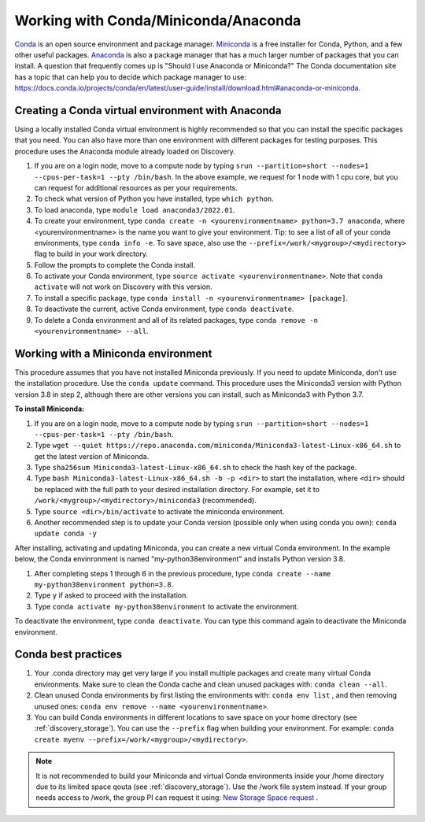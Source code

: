 .. _working_conda:

**************************************
Working with Conda/Miniconda/Anaconda
**************************************
`Conda <https://docs.conda.io/en/latest/>`_ is an open source environment and package manager. `Miniconda <https://docs.conda.io/en/latest/miniconda.html>`_ is a free installer for Conda, Python,
and a few other useful packages. `Anaconda <https://docs.anaconda.com/anacondaorg/faq/>`_ is also a package manager that has a much larger number of packages that you can install.
A question that frequently comes up is "Should I use Anaconda or Miniconda?" The Conda documentation site has a topic that can help you to decide which package manager to use: https://docs.conda.io/projects/conda/en/latest/user-guide/install/download.html#anaconda-or-miniconda.

.. _creating_python:

Creating a Conda virtual environment with Anaconda
===================================================

Using a locally installed Conda virtual environment is highly recommended so that you can install the specific packages that you need.
You can also have more than one environment with different packages for testing purposes. This procedure uses the Anaconda module already loaded on Discovery.

1. If you are on a login node, move to a compute node by typing ``srun --partition=short --nodes=1 --cpus-per-task=1 --pty /bin/bash``. In the above example, we request for 1 node with 1 cpu core, but you can request for additional resources as per your requirements.
2. To check what version of Python you have installed, type ``which python``.
3. To load anaconda, type ``module load anaconda3/2022.01``.
4. To create your environment, type ``conda create -n <yourenvironmentname> python=3.7 anaconda``, where <yourenvironmentname> is the name you want to give your environment. Tip: to see a list of all of your conda environments, type ``conda info -e``. To save space, also use the ``--prefix=/work/<mygroup>/<mydirectory>`` flag to build in your work directory.
5. Follow the prompts to complete the Conda install.
6. To activate your Conda environment, type ``source activate <yourenvironmentname>``. Note that ``conda activate`` will not work on Discovery with this version.
7. To install a specific package, type ``conda install -n <yourenvironmentname> [package]``.
8. To deactivate the current, active Conda environment, type ``conda deactivate``.
9. To delete a Conda environment and all of its related packages, type ``conda remove -n <yourenvironmentname> --all``.

.. _mini_conda:

Working with a Miniconda environment
======================================
This procedure assumes that you have not installed Miniconda previously. If you need to update Miniconda, don't use the installation procedure. Use the
``conda update`` command. This procedure uses the Miniconda3 version with Python version 3.8 in step 2, although there are other versions you can install, such as
Miniconda3 with Python 3.7.

**To install Miniconda:**

1. If you are on a login node, move to a compute node by typing ``srun --partition=short --nodes=1 --cpus-per-task=1 --pty /bin/bash``.
2. Type ``wget --quiet https://repo.anaconda.com/miniconda/Miniconda3-latest-Linux-x86_64.sh`` to get the latest version of Miniconda.
3. Type ``sha256sum Miniconda3-latest-Linux-x86_64.sh`` to check the hash key of the package.
4. Type ``bash Miniconda3-latest-Linux-x86_64.sh -b -p <dir>`` to start the installation, where ``<dir>`` should be replaced with the full path to your desired installation directory. For example, set it to ``/work/<mygroup>/<mydirectory>/miniconda3`` (recommended).
5. Type ``source <dir>/bin/activate`` to activate the miniconda environment.
6. Another recommended step is to update your Conda version (possible only when using conda you own): ``conda update conda -y``

After installing, activating and updating Miniconda, you can create a new virtual Conda environment. In the example below, the Conda envinronment is named "my-python38environment" and installs Python version 3.8.

1. After completing steps 1 through 6 in the previous procedure, type ``conda create --name my-python38environment python=3.8``.
2. Type ``y`` if asked to proceed with the installation.
3. Type ``conda activate my-python38environment`` to activate the environment.

To deactivate the environment, type ``conda deactivate``. You can type this command again to deactivate the Miniconda environment.

Conda best practices
====================

1. Your .conda directory may get very large if you install multiple packages and create many virtual Conda environments. Make sure to clean the Conda cache and clean unused packages with: ``conda clean --all``.
2. Clean unused Conda environments by first listing the environments with: ``conda env list`` , and then removing unused ones: ``conda env remove --name <yourenvironmentname>``.
3. You can build Conda environments in different locations to save space on your home directory (see :ref:`discovery_storage`). You can use the ``--prefix`` flag when building your environment. For example: ``conda create myenv --prefix=/work/<mygroup>/<mydirectory>``.

.. note::
  It is not recommended to build your Miniconda and virtual Conda environments inside your /home directory due to its limited space qouta (see :ref:`discovery_storage`). Use the /work file system instead. If your group needs access to /work, the group PI can request it using: `New Storage Space request <https://bit.ly/NURC-NewStorage>`_ .

